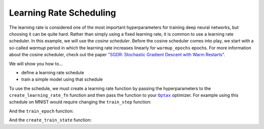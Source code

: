 Learning Rate Scheduling
=============================

The learning rate is considered one of the most important hyperparameters for
training deep neural networks, but choosing it can be quite hard.
Rather than simply using a fixed learning rate, it is common to use a learning rate scheduler.
In this example, we will use the *cosine scheduler*.
Before the cosine scheduler comes into play, we start with a so-called *warmup* period in which the
learning rate increases linearly for ``warmup_epochs`` epochs.
For more information about the cosine scheduler, check out the paper
`"SGDR: Stochastic Gradient Descent with Warm Restarts" <https://arxiv.org/abs/1608.03983>`_.

We will show you how to...

* define a learning rate schedule
* train a simple model using that schedule


.. testsetup::

  import jax
  import jax.numpy as jnp
  import flax.linen as nn
  from flax.training import train_state
  import optax
  import numpy as np
  import tensorflow_datasets as tfds
  import functools
  import ml_collections
  from absl import logging

   
  class CNN(nn.Module):
    """A simple CNN model."""
   
    @nn.compact
    def __call__(self, x):
      x = nn.Conv(features=32, kernel_size=(3, 3))(x)
      x = nn.relu(x)
      x = nn.avg_pool(x, window_shape=(2, 2), strides=(2, 2))
      x = nn.Conv(features=64, kernel_size=(3, 3))(x)
      x = nn.relu(x)
      x = nn.avg_pool(x, window_shape=(2, 2), strides=(2, 2))
      x = x.reshape((x.shape[0], -1))  # flatten
      x = nn.Dense(features=256)(x)
      x = nn.relu(x)
      x = nn.Dense(features=10)(x)
      return x
   
  def get_dummy_data(ds_size):
    image = np.random.rand(ds_size, 28, 28, 1)
    label = np.random.randint(low=0, high=10, size=(ds_size,))
    return {'image': image, 'label': label}
  
  def get_config():
    """Get the default hyperparameter configuration."""
    config = ml_collections.ConfigDict()
  
    config.learning_rate = 0.001
    config.momentum = 0.9
    config.batch_size = 128
    config.num_epochs = 10
    config.warmup_epochs = 2
    config.train_ds_size = 128
    return config

  def compute_metrics(logits, labels):
    one_hot = jax.nn.one_hot(labels, 10)
    loss = jnp.mean(optax.softmax_cross_entropy(logits, one_hot))
    accuracy = jnp.mean(jnp.argmax(logits, -1) == labels)
    metrics = {
        'loss': loss,
        'accuracy': accuracy,
    }
    return metrics


.. testcode::
  
  def create_learning_rate_fn(config, base_learning_rate, steps_per_epoch):
    """Creates learning rate schedule."""
    warmup_fn = optax.linear_schedule(
        init_value=0., end_value=base_learning_rate,
        transition_steps=config.warmup_epochs * steps_per_epoch)
    cosine_epochs = max(config.num_epochs - config.warmup_epochs, 1)
    cosine_fn = optax.cosine_decay_schedule(
        init_value=base_learning_rate,
        decay_steps=cosine_epochs * steps_per_epoch)
    schedule_fn = optax.join_schedules(
        schedules=[warmup_fn, cosine_fn],
        boundaries=[config.warmup_epochs * steps_per_epoch])
    return schedule_fn

To use the schedule, we must create a learning rate function by passing the hyperparameters to the
``create_learning_rate_fn`` function and then pass the function to your |Optax|_ optimizer.
For example using this schedule on MNIST would require changing the ``train_step`` function:

.. |Optax| replace:: ``Optax``
.. _Optax: https://optax.readthedocs.io/en/latest/api.html#optimizer-schedules

.. codediff:: 
  :title_left: Default learning rate
  :title_right: Learning rate schedule
  :sync:
  
  @jax.jit
  def train_step(state, batch):
    def loss_fn(params):
      logits = CNN().apply({'params': params}, batch['image'])
      one_hot = jax.nn.one_hot(batch['label'], 10)
      loss = jnp.mean(optax.softmax_cross_entropy(logits, one_hot))
      return loss, logits
    grad_fn = jax.value_and_grad(loss_fn, has_aux=True)
    (_, logits), grads = grad_fn(state.params)
    new_state = state.apply_gradients(grads=grads)
    metrics = compute_metrics(logits, batch['label'])
  
  
    return new_state, metrics
  ---
  @functools.partial(jax.jit, static_argnums=2) #!
  def train_step(state, batch, learning_rate_fn): #!
    def loss_fn(params):
      logits = CNN().apply({'params': params}, batch['image'])
      one_hot = jax.nn.one_hot(batch['label'], 10)
      loss = jnp.mean(optax.softmax_cross_entropy(logits, one_hot))
      return loss, logits
    grad_fn = jax.value_and_grad(loss_fn, has_aux=True)
    (_, logits), grads = grad_fn(state.params)
    new_state = state.apply_gradients(grads=grads)
    metrics = compute_metrics(logits, batch['label'])
    lr = learning_rate_fn(state.step) #!
    metrics['learning_rate'] = lr #!
    return new_state, metrics

And the ``train_epoch`` function:

.. codediff::
  :title_left: Default learning rate
  :title_right: Learning rate schedule
  :sync:
  
  def train_epoch(state, train_ds, batch_size, epoch, rng):
    """Trains for a single epoch."""
    train_ds_size = len(train_ds['image'])
    steps_per_epoch = train_ds_size // batch_size
    perms = jax.random.permutation(rng, len(train_ds['image']))
    perms = perms[:steps_per_epoch * batch_size]
    perms = perms.reshape((steps_per_epoch, batch_size))
    batch_metrics = []
    for perm in perms:
      batch = {k: v[perm, ...] for k, v in train_ds.items()}
      state, metrics = train_step(state, batch)
      batch_metrics.append(metrics)
  
    # compute mean of metrics across each batch in epoch.
    batch_metrics = jax.device_get(batch_metrics)
    epoch_metrics = {
        k: np.mean([metrics[k] for metrics in batch_metrics])
        for k in batch_metrics[0]}
  
    logging.info('train epoch: %d, loss: %.4f, accuracy: %.2f', epoch,
                 epoch_metrics['loss'], epoch_metrics['accuracy'] * 100)
  
    return state, epoch_metrics
  ---
  def train_epoch(state, train_ds, batch_size, epoch, learning_rate_fn, rng): #!
    """Trains for a single epoch."""
    train_ds_size = len(train_ds['image'])
    steps_per_epoch = train_ds_size // batch_size
    perms = jax.random.permutation(rng, len(train_ds['image']))
    perms = perms[:steps_per_epoch * batch_size]
    perms = perms.reshape((steps_per_epoch, batch_size))
    batch_metrics = []
    for perm in perms:
      batch = {k: v[perm, ...] for k, v in train_ds.items()}
      state, metrics = train_step(state, batch, learning_rate_fn) #!
      batch_metrics.append(metrics)
  
    # compute mean of metrics across each batch in epoch.
    batch_metrics = jax.device_get(batch_metrics)
    epoch_metrics = {
        k: np.mean([metrics[k] for metrics in batch_metrics])
        for k in batch_metrics[0]}
  
    logging.info('train epoch: %d, loss: %.4f, accuracy: %.2f', epoch,
                 epoch_metrics['loss'], epoch_metrics['accuracy'] * 100)
  
    return state, epoch_metrics


And the ``create_train_state`` function:


.. codediff::
  :title_left: Default learning rate
  :title_right: Learning rate schedule
  :sync:

  def create_train_state(rng, config):
    """Creates initial `TrainState`."""
    cnn = CNN()
    params = cnn.init(rng, jnp.ones([1, 28, 28, 1]))['params']
    tx = optax.sgd(config.learning_rate, config.momentum)
    return train_state.TrainState.create(
        apply_fn=cnn.apply, params=params, tx=tx)
  ---
  def create_train_state(rng, config, learning_rate_fn): #!
    """Creates initial `TrainState`."""
    cnn = CNN()
    params = cnn.init(rng, jnp.ones([1, 28, 28, 1]))['params']
    tx = optax.sgd(learning_rate_fn, config.momentum) #!
    return train_state.TrainState.create(
        apply_fn=cnn.apply, params=params, tx=tx)


.. testcleanup::

  config = get_config()
  
  train_ds_size = config.train_ds_size
  steps_per_epoch = train_ds_size // config.batch_size
  learning_rate_fn = create_learning_rate_fn(config, config.learning_rate, steps_per_epoch)
  
  rng = jax.random.PRNGKey(0)
  state = create_train_state(rng, config, learning_rate_fn)

  train_ds = get_dummy_data(config.train_ds_size)
  rng, _ = jax.random.split(rng)
  state, epoch_metrics = train_epoch(state, train_ds, config.batch_size, 0, learning_rate_fn, rng)

  assert 'accuracy' in epoch_metrics and 'learning_rate' in epoch_metrics

   

